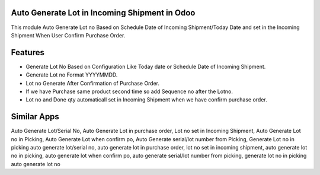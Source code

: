 ==============================================
Auto Generate Lot in Incoming Shipment in Odoo
==============================================
This module Auto Generate Lot no Based on Schedule Date of Incoming Shipment/Today Date and set in the Incoming Shipment When User Confirm Purchase Order.

========
Features
========
* Generate Lot No Based on Configuration Like Today date or Schedule Date of Incoming Shipment.
* Generate Lot no Format YYYYMMDD.
* Lot no Generate After Confirmation of Purchase Order.
* If we have Purchase same product second time so add Sequence no after the Lotno.
* Lot no and Done qty automaticall set in Incoming Shipment when we have confirm purchase order.

============
Similar Apps
============
Auto Generate Lot/Serial No, 
Auto Generate Lot in purchase order,
Lot no set in Incoming Shipment, 
Auto Generate Lot no in Picking, 
Auto Generate Lot when confirm po,
Auto Generate serial/lot number from Picking, Generate Lot no in picking
auto generate lot/serial no, 
auto generate lot in purchase order,
lot no set in incoming shipment, 
auto generate lot no in picking, 
auto generate lot when confirm po,
auto generate serial/lot number from picking, generate lot no in picking
auto generate lot no
